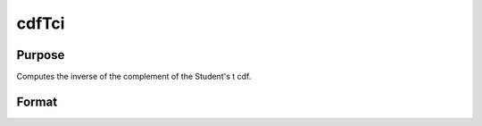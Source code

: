 
cdfTci
==============================================

Purpose
----------------
Computes the inverse of the complement of the Student's  t cdf.

Format
----------------
.. function:: cdfTci(p,  n)

    :param p: complementary Student's  t probability levels,
        0 <= p <= 1.
    :type p: NxK real matrix

    :param n: degrees of freedom,  n > 1,  n need not be
        integral. ExE conformable with  p.
    :type n: LxM real matrix

    :returns: x (*TODO*), max(N,L) by max(K,M) real matrix, Student's t deviates, such that
        cdfTc(x,  n) =  p.


